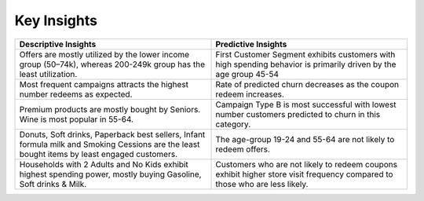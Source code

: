 Key Insights
============


.. list-table:: 
   :widths: 25 25
   :header-rows: 1

   * - Descriptive Insights
     - Predictive Insights
   * - Offers are mostly utilized by the lower income group (50–74k), whereas 200-249k group has the least utilization.
     - First Customer Segment exhibits customers with high spending behavior is primarily driven by the age group 45-54  
   * - Most frequent campaigns attracts the highest number redeems as expected.
     - Rate of predicted churn decreases as the coupon redeem increases.
   * - Premium products are mostly bought by Seniors. Wine is most popular in 55-64.
     - Campaign Type B is most successful with lowest number customers predicted to churn in this category.
   * - Donuts, Soft drinks, Paperback best sellers, Infant formula milk and Smoking Cessions are the least bought items by least engaged customers.
     - The age-group 19-24 and 55-64 are not likely to redeem offers.
   * - Households with 2 Adults and No Kids exhibit highest spending power, mostly buying Gasoline, Soft drinks & Milk.
     - Customers who are not likely to redeem coupons exhibit higher store visit frequency compared to those who are less likely.
